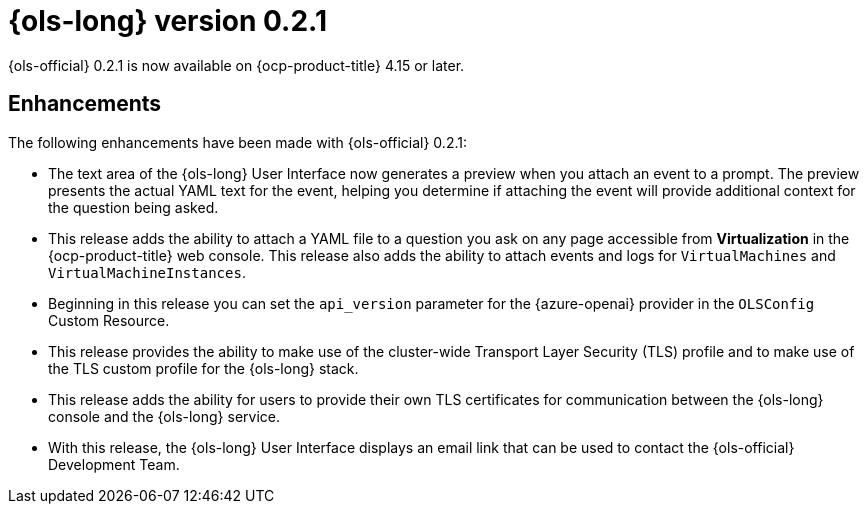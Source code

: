 // Module included in the following assemblies:
// release_notes/ols-release-notes.adoc

:_mod-docs-content-type: REFERENCE
[id="ols-0-2-1-release-notes_{context}"]
= {ols-long} version 0.2.1

{ols-official} 0.2.1 is now available on {ocp-product-title} 4.15 or later.

[id="ols-0-2-1-enhancements_{context}"]
== Enhancements

The following enhancements have been made with {ols-official} 0.2.1:

* The text area of the {ols-long} User Interface now generates a preview when you attach an event to a prompt. The preview presents the actual YAML text for the event, helping you determine if attaching the event will provide additional context for the question being asked.

* This release adds the ability to attach a YAML file to a question you ask on any page accessible from *Virtualization* in the {ocp-product-title} web console. This release also adds the ability to attach events and logs for `VirtualMachines` and `VirtualMachineInstances`.

* Beginning in this release you can set the `api_version` parameter for the {azure-openai} provider in the `OLSConfig` Custom Resource.

* This release provides the ability to make use of the cluster-wide Transport Layer Security (TLS) profile and to make use of the TLS custom profile for the {ols-long} stack.

* This release adds the ability for users to provide their own TLS certificates for communication between the {ols-long} console and the {ols-long} service.

* With this release, the {ols-long} User Interface displays an email link that can be used to contact the {ols-official} Development Team.